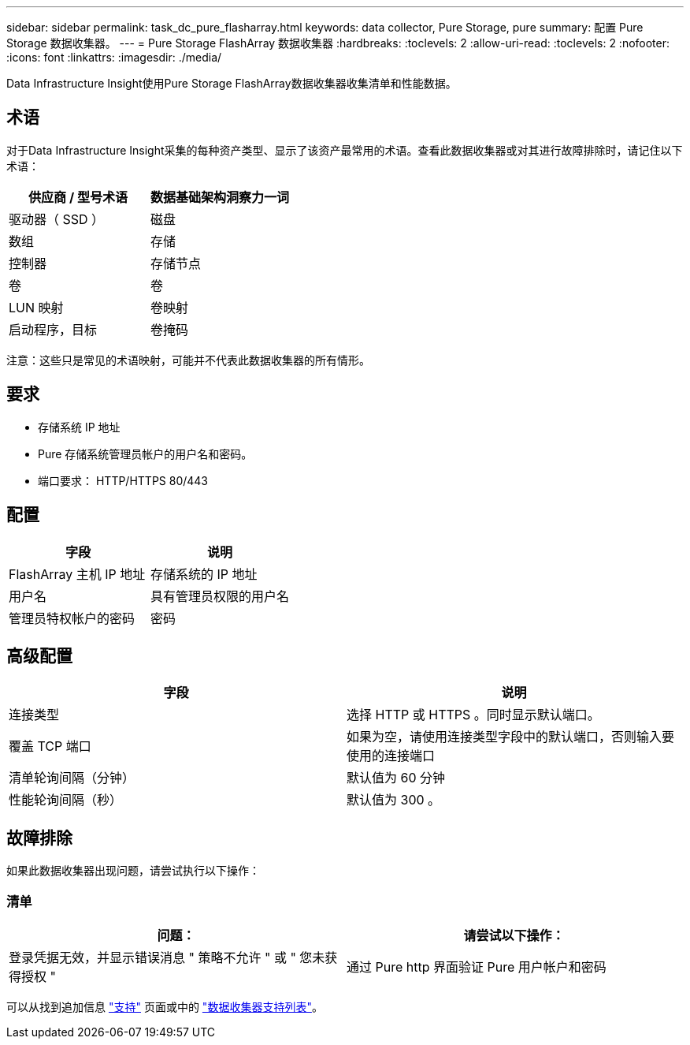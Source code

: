 ---
sidebar: sidebar 
permalink: task_dc_pure_flasharray.html 
keywords: data collector, Pure Storage, pure 
summary: 配置 Pure Storage 数据收集器。 
---
= Pure Storage FlashArray 数据收集器
:hardbreaks:
:toclevels: 2
:allow-uri-read: 
:toclevels: 2
:nofooter: 
:icons: font
:linkattrs: 
:imagesdir: ./media/


[role="lead"]
Data Infrastructure Insight使用Pure Storage FlashArray数据收集器收集清单和性能数据。



== 术语

对于Data Infrastructure Insight采集的每种资产类型、显示了该资产最常用的术语。查看此数据收集器或对其进行故障排除时，请记住以下术语：

[cols="2*"]
|===
| 供应商 / 型号术语 | 数据基础架构洞察力一词 


| 驱动器（ SSD ） | 磁盘 


| 数组 | 存储 


| 控制器 | 存储节点 


| 卷 | 卷 


| LUN 映射 | 卷映射 


| 启动程序，目标 | 卷掩码 
|===
注意：这些只是常见的术语映射，可能并不代表此数据收集器的所有情形。



== 要求

* 存储系统 IP 地址
* Pure 存储系统管理员帐户的用户名和密码。
* 端口要求： HTTP/HTTPS 80/443




== 配置

[cols="2*"]
|===
| 字段 | 说明 


| FlashArray 主机 IP 地址 | 存储系统的 IP 地址 


| 用户名 | 具有管理员权限的用户名 


| 管理员特权帐户的密码 | 密码 
|===


== 高级配置

[cols="2*"]
|===
| 字段 | 说明 


| 连接类型 | 选择 HTTP 或 HTTPS 。同时显示默认端口。 


| 覆盖 TCP 端口 | 如果为空，请使用连接类型字段中的默认端口，否则输入要使用的连接端口 


| 清单轮询间隔（分钟） | 默认值为 60 分钟 


| 性能轮询间隔（秒） | 默认值为 300 。 
|===


== 故障排除

如果此数据收集器出现问题，请尝试执行以下操作：



=== 清单

[cols="2*"]
|===
| 问题： | 请尝试以下操作： 


| 登录凭据无效，并显示错误消息 " 策略不允许 " 或 " 您未获得授权 " | 通过 Pure http 界面验证 Pure 用户帐户和密码 
|===
可以从找到追加信息 link:concept_requesting_support.html["支持"] 页面或中的 link:reference_data_collector_support_matrix.html["数据收集器支持列表"]。
